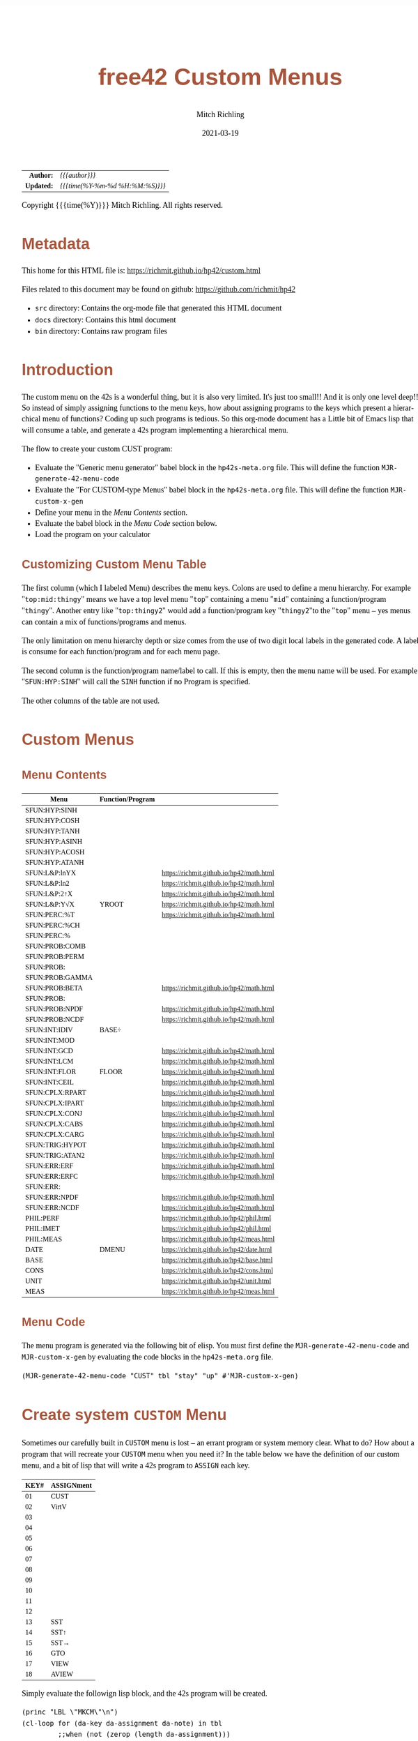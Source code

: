 # -*- Mode:Org; Coding:utf-8; fill-column:158 -*-
#+TITLE:       free42 Custom Menus
#+AUTHOR:      Mitch Richling
#+EMAIL:       http://www.mitchr.me/
#+DATE:        2021-03-19
#+DESCRIPTION: Making Custom Menus for the free42/hp-42s/DM42
#+LANGUAGE:    en
#+OPTIONS:     num:t toc:nil \n:nil @:t ::t |:t ^:nil -:t f:t *:t <:t skip:nil d:nil todo:t pri:nil H:5 p:t author:t html-scripts:nil
#+HTML_HEAD: <style>body { width: 95%; margin: 2% auto; font-size: 18px; line-height: 1.4em; font-family: Georgia, serif; color: black; background-color: white; }</style>
#+HTML_HEAD: <style>body { min-width: 500px; max-width: 1024px; }</style>
#+HTML_HEAD: <style>h1,h2,h3,h4,h5,h6 { color: #A5573E; line-height: 1em; font-family: Helvetica, sans-serif; }</style>
#+HTML_HEAD: <style>h1,h2,h3 { line-height: 1.4em; }</style>
#+HTML_HEAD: <style>h1.title { font-size: 3em; }</style>
#+HTML_HEAD: <style>h4,h5,h6 { font-size: 1em; }</style>
#+HTML_HEAD: <style>.org-src-container { border: 1px solid #ccc; box-shadow: 3px 3px 3px #eee; font-family: Lucida Console, monospace; font-size: 80%; margin: 0px; padding: 0px 0px; position: relative; }</style>
#+HTML_HEAD: <style>.org-src-container>pre { line-height: 1.2em; padding-top: 1.5em; margin: 0.5em; background-color: #404040; color: white; overflow: auto; }</style>
#+HTML_HEAD: <style>.org-src-container>pre:before { display: block; position: absolute; background-color: #b3b3b3; top: 0; right: 0; padding: 0 0.2em 0 0.4em; border-bottom-left-radius: 8px; border: 0; color: white; font-size: 100%; font-family: Helvetica, sans-serif;}</style>
#+HTML_HEAD: <style>pre.example { white-space: pre-wrap; white-space: -moz-pre-wrap; white-space: -o-pre-wrap; font-family: Lucida Console, monospace; font-size: 80%; background: #404040; color: white; display: block; padding: 0em; border: 2px solid black; }</style>
#+HTML_LINK_HOME: https://www.mitchr.me/
#+HTML_LINK_UP: https://richmit.github.io/hp42/
#+EXPORT_FILE_NAME: ../docs/custom

#+ATTR_HTML: :border 2 solid #ccc :frame hsides :align center
|        <r> | <l>              |
|  *Author:* | /{{{author}}}/ |
| *Updated:* | /{{{time(%Y-%m-%d %H:%M:%S)}}}/ |
#+ATTR_HTML: :align center
Copyright {{{time(%Y)}}} Mitch Richling. All rights reserved.

#+TOC: headlines 5

#        #         #         #         #         #         #         #         #         #         #         #         #         #         #         #         #         #
#   00   #    10   #    20   #    30   #    40   #    50   #    60   #    70   #    80   #    90   #   100   #   110   #   120   #   130   #   140   #   150   #   160   #
# 234567890123456789012345678901234567890123456789012345678901234567890123456789012345678901234567890123456789012345678901234567890123456789012345678901234567890123456789
#        #         #         #         #         #         #         #         #         #         #         #         #         #         #         #         #         #
#        #         #         #         #         #         #         #         #         #         #         #         #         #         #         #         #         #

* Metadata

This home for this HTML file is: https://richmit.github.io/hp42/custom.html

Files related to this document may be found on github: https://github.com/richmit/hp42

   - =src= directory: Contains the org-mode file that generated this HTML document
   - =docs= directory: Contains this html document
   - =bin= directory: Contains raw program files

* Introduction

The custom menu on the 42s is a wonderful thing, but it is also very limited.  It's just too small!!  And it is only one level deep!!  So instead of simply
assigning functions to the menu keys, how about assigning programs to the keys which present a hierarchical menu of functions?  Coding up such programs is
tedious.  So this org-mode document has a Little bit of Emacs lisp that will consume a table, and generate a 42s program implementing a hierarchical menu.

The flow to create your custom CUST program:
  - Evaluate the "Generic menu generator" babel block in the =hp42s-meta.org= file.  This will define the function =MJR-generate-42-menu-code=
  - Evaluate the "For CUSTOM-type Menus" babel block in the =hp42s-meta.org= file.  This will define the function =MJR-custom-x-gen=
  - Define your menu in the [[Menu Contents][Menu Contents]] section.
  - Evaluate the babel block in the [[Menu Code][Menu Code]] section below.
  - Load the program on your calculator

** Customizing Custom Menu Table

The first column (which I labeled Menu) describes the menu keys.  Colons are used to define a menu hierarchy.  For example "=top:mid:thingy=" means we have a
top level menu "=top=" containing a menu "=mid=" containing a function/program "=thingy=".  Another entry like "=top:thingy2=" would add a function/program
key "=thingy2="to the "=top=" menu -- yes menus can contain a mix of functions/programs and menus.

The only limitation on menu hierarchy depth or size comes from the use of two digit local labels in the generated code.  A label is consume for each
function/program and for each menu page.

The second column is the function/program name/label to call.  If this is empty, then the menu name will be used.  For example "=SFUN:HYP:SINH=" will call the
=SINH= function if no Program is specified.

The other columns of the table are not used.

* Custom Menus

** Menu Contents

#+ATTR_HTML: :rules groups :frame box :align center
#+NAME: cust
| Menu            | Function/Program |                                          |
|-----------------+------------------+------------------------------------------|
| SFUN:HYP:SINH   |                  |                                          |
| SFUN:HYP:COSH   |                  |                                          |
| SFUN:HYP:TANH   |                  |                                          |
| SFUN:HYP:ASINH  |                  |                                          |
| SFUN:HYP:ACOSH  |                  |                                          |
| SFUN:HYP:ATANH  |                  |                                          |
|-----------------+------------------+------------------------------------------|
| SFUN:L&P:lnYX   |                  | https://richmit.github.io/hp42/math.html |
| SFUN:L&P:ln2    |                  | https://richmit.github.io/hp42/math.html |
| SFUN:L&P:2↑X    |                  | https://richmit.github.io/hp42/math.html |
| SFUN:L&P:Y√X    | YROOT            | https://richmit.github.io/hp42/math.html |
|-----------------+------------------+------------------------------------------|
| SFUN:PERC:%T    |                  | https://richmit.github.io/hp42/math.html |
| SFUN:PERC:%CH   |                  |                                          |
| SFUN:PERC:%     |                  |                                          |
|-----------------+------------------+------------------------------------------|
| SFUN:PROB:COMB  |                  |                                          |
| SFUN:PROB:PERM  |                  |                                          |
| SFUN:PROB:      |                  |                                          |
| SFUN:PROB:GAMMA |                  |                                          |
| SFUN:PROB:BETA  |                  | https://richmit.github.io/hp42/math.html |
| SFUN:PROB:      |                  |                                          |
| SFUN:PROB:NPDF  |                  | https://richmit.github.io/hp42/math.html |
| SFUN:PROB:NCDF  |                  | https://richmit.github.io/hp42/math.html |
|-----------------+------------------+------------------------------------------|
| SFUN:INT:IDIV   | BASE÷            |                                          |
| SFUN:INT:MOD    |                  |                                          |
| SFUN:INT:GCD    |                  | https://richmit.github.io/hp42/math.html |
| SFUN:INT:LCM    |                  | https://richmit.github.io/hp42/math.html |
| SFUN:INT:FLOR   | FLOOR            | https://richmit.github.io/hp42/math.html |
| SFUN:INT:CEIL   |                  | https://richmit.github.io/hp42/math.html |
|-----------------+------------------+------------------------------------------|
| SFUN:CPLX:RPART |                  | https://richmit.github.io/hp42/math.html |
| SFUN:CPLX:IPART |                  | https://richmit.github.io/hp42/math.html |
| SFUN:CPLX:CONJ  |                  | https://richmit.github.io/hp42/math.html |
| SFUN:CPLX:CABS  |                  | https://richmit.github.io/hp42/math.html |
| SFUN:CPLX:CARG  |                  | https://richmit.github.io/hp42/math.html |
|-----------------+------------------+------------------------------------------|
| SFUN:TRIG:HYPOT |                  | https://richmit.github.io/hp42/math.html |
| SFUN:TRIG:ATAN2 |                  | https://richmit.github.io/hp42/math.html |
|-----------------+------------------+------------------------------------------|
| SFUN:ERR:ERF    |                  | https://richmit.github.io/hp42/math.html |
| SFUN:ERR:ERFC   |                  | https://richmit.github.io/hp42/math.html |
| SFUN:ERR:       |                  |                                          |
| SFUN:ERR:NPDF   |                  | https://richmit.github.io/hp42/math.html |
| SFUN:ERR:NCDF   |                  | https://richmit.github.io/hp42/math.html |
|-----------------+------------------+------------------------------------------|
| PHIL:PERF       |                  | https://richmit.github.io/hp42/phil.html |
| PHIL:IMET       |                  | https://richmit.github.io/hp42/phil.html |
| PHIL:MEAS       |                  | https://richmit.github.io/hp42/meas.html |
|-----------------+------------------+------------------------------------------|
| DATE            | DMENU            | https://richmit.github.io/hp42/date.html |
| BASE            |                  | https://richmit.github.io/hp42/base.html |
| CONS            |                  | https://richmit.github.io/hp42/cons.html |
| UNIT            |                  | https://richmit.github.io/hp42/unit.html |
| MEAS            |                  | https://richmit.github.io/hp42/meas.html |
|-----------------+------------------+------------------------------------------|

** Menu Code

The menu program is generated via the following bit of elisp.  You must first define the =MJR-generate-42-menu-code= and =MJR-custom-x-gen= by evaluating the code blocks in the =hp42s-meta.org= file.

#+BEGIN_SRC elisp :var tbl=cust :colnames y :results output verbatum :wrap "src hp42s :tangle yes"
(MJR-generate-42-menu-code "CUST" tbl "stay" "up" #'MJR-custom-x-gen)
#+END_SRC

#+RESULTS:
#+begin_src hp42s :tangle yes
LBL "CUST"
LBL 01            @@@@ Page 1 of menu CUST
CLMENU
"SFUN"
KEY 1 GTO 03
"PHIL"
KEY 2 GTO 04
"DATE"
KEY 3 XEQ 05
"BASE"
KEY 4 XEQ 06
"CONS"
KEY 5 XEQ 07
"UNIT"
KEY 6 XEQ 08
KEY 7 GTO 02
KEY 8 GTO 02
KEY 9 GTO 00
MENU
STOP
GTO 01
LBL 02            @@@@ Page 2 of menu CUST
CLMENU
"MEAS"
KEY 1 XEQ 09
KEY 7 GTO 01
KEY 8 GTO 01
KEY 9 GTO 00
MENU
STOP
GTO 02
LBL 03            @@@@ Page 1 of menu SFUN
CLMENU
"HYP"
KEY 1 GTO 11
"L&P"
KEY 2 GTO 12
"PERC"
KEY 3 GTO 13
"PROB"
KEY 4 GTO 14
"INT"
KEY 5 GTO 15
"CPLX"
KEY 6 GTO 16
KEY 7 GTO 10
KEY 8 GTO 10
KEY 9 GTO 01
MENU
STOP
GTO 03
LBL 10            @@@@ Page 2 of menu SFUN
CLMENU
"TRIG"
KEY 1 GTO 17
"ERR"
KEY 2 GTO 18
KEY 7 GTO 03
KEY 8 GTO 03
KEY 9 GTO 01
MENU
STOP
GTO 10
LBL 11            @@@@ Page 1 of menu HYP
CLMENU
"SINH"
KEY 1 XEQ 19
"COSH"
KEY 2 XEQ 20
"TANH"
KEY 3 XEQ 21
"ASINH"
KEY 4 XEQ 22
"ACOSH"
KEY 5 XEQ 23
"ATANH"
KEY 6 XEQ 24
KEY 9 GTO 03
MENU
STOP
GTO 11
LBL 12            @@@@ Page 1 of menu L&P
CLMENU
"lnYX"
KEY 1 XEQ 25
"ln2"
KEY 2 XEQ 26
"2↑X"
KEY 3 XEQ 27
"Y√X"
KEY 4 XEQ 28
KEY 9 GTO 03
MENU
STOP
GTO 12
LBL 13            @@@@ Page 1 of menu PERC
CLMENU
"%T"
KEY 1 XEQ 29
"%CH"
KEY 2 XEQ 30
"%"
KEY 3 XEQ 31
KEY 9 GTO 03
MENU
STOP
GTO 13
LBL 14            @@@@ Page 1 of menu PROB
CLMENU
"COMB"
KEY 1 XEQ 33
"PERM"
KEY 2 XEQ 34
"GAMMA"
KEY 4 XEQ 35
"BETA"
KEY 5 XEQ 36
KEY 7 GTO 32
KEY 8 GTO 32
KEY 9 GTO 03
MENU
STOP
GTO 14
LBL 32            @@@@ Page 2 of menu PROB
CLMENU
"NPDF"
KEY 1 XEQ 37
"NCDF"
KEY 2 XEQ 38
KEY 7 GTO 14
KEY 8 GTO 14
KEY 9 GTO 03
MENU
STOP
GTO 32
LBL 15            @@@@ Page 1 of menu INT
CLMENU
"IDIV"
KEY 1 XEQ 39
"MOD"
KEY 2 XEQ 40
"GCD"
KEY 3 XEQ 41
"LCM"
KEY 4 XEQ 42
"FLOR"
KEY 5 XEQ 43
"CEIL"
KEY 6 XEQ 44
KEY 9 GTO 03
MENU
STOP
GTO 15
LBL 16            @@@@ Page 1 of menu CPLX
CLMENU
"RPART"
KEY 1 XEQ 45
"IPART"
KEY 2 XEQ 46
"CONJ"
KEY 3 XEQ 47
"CABS"
KEY 4 XEQ 48
"CARG"
KEY 5 XEQ 49
KEY 9 GTO 03
MENU
STOP
GTO 16
LBL 17            @@@@ Page 1 of menu TRIG
CLMENU
"HYPOT"
KEY 1 XEQ 50
"ATAN2"
KEY 2 XEQ 51
KEY 9 GTO 10
MENU
STOP
GTO 17
LBL 18            @@@@ Page 1 of menu ERR
CLMENU
"ERF"
KEY 1 XEQ 52
"ERFC"
KEY 2 XEQ 53
"NPDF"
KEY 4 XEQ 54
"NCDF"
KEY 5 XEQ 55
KEY 9 GTO 10
MENU
STOP
GTO 18
LBL 04            @@@@ Page 1 of menu PHIL
CLMENU
"PERF"
KEY 1 XEQ 56
"IMET"
KEY 2 XEQ 57
"MEAS"
KEY 3 XEQ 58
KEY 9 GTO 01
MENU
STOP
GTO 04
LBL 00
EXITALL
RTN
LBL 05               @@@@ Action for menu key DATE
XEQ "DMENU"
RTN
LBL 06               @@@@ Action for menu key BASE
XEQ "BASE"
RTN
LBL 07               @@@@ Action for menu key CONS
XEQ "CONS"
RTN
LBL 08               @@@@ Action for menu key UNIT
XEQ "UNIT"
RTN
LBL 09               @@@@ Action for menu key MEAS
XEQ "MEAS"
RTN
LBL 19               @@@@ Action for menu key SINH
SINH
RTN
LBL 20               @@@@ Action for menu key COSH
COSH
RTN
LBL 21               @@@@ Action for menu key TANH
TANH
RTN
LBL 22               @@@@ Action for menu key ASINH
ASINH
RTN
LBL 23               @@@@ Action for menu key ACOSH
ACOSH
RTN
LBL 24               @@@@ Action for menu key ATANH
ATANH
RTN
LBL 25               @@@@ Action for menu key lnYX
XEQ "lnYX"
RTN
LBL 26               @@@@ Action for menu key ln2
XEQ "ln2"
RTN
LBL 27               @@@@ Action for menu key 2↑X
XEQ "2↑X"
RTN
LBL 28               @@@@ Action for menu key Y√X
XEQ "YROOT"
RTN
LBL 29               @@@@ Action for menu key %T
XEQ "%T"
RTN
LBL 30               @@@@ Action for menu key %CH
%CH
RTN
LBL 31               @@@@ Action for menu key %
%
RTN
LBL 33               @@@@ Action for menu key COMB
COMB
RTN
LBL 34               @@@@ Action for menu key PERM
PERM
RTN
LBL 35               @@@@ Action for menu key GAMMA
GAMMA
RTN
LBL 36               @@@@ Action for menu key BETA
XEQ "BETA"
RTN
LBL 37               @@@@ Action for menu key NPDF
XEQ "NPDF"
RTN
LBL 38               @@@@ Action for menu key NCDF
XEQ "NCDF"
RTN
LBL 39               @@@@ Action for menu key IDIV
BASE÷
RTN
LBL 40               @@@@ Action for menu key MOD
MOD
RTN
LBL 41               @@@@ Action for menu key GCD
XEQ "GCD"
RTN
LBL 42               @@@@ Action for menu key LCM
XEQ "LCM"
RTN
LBL 43               @@@@ Action for menu key FLOR
XEQ "FLOOR"
RTN
LBL 44               @@@@ Action for menu key CEIL
XEQ "CEIL"
RTN
LBL 45               @@@@ Action for menu key RPART
XEQ "RPART"
RTN
LBL 46               @@@@ Action for menu key IPART
XEQ "IPART"
RTN
LBL 47               @@@@ Action for menu key CONJ
XEQ "CONJ"
RTN
LBL 48               @@@@ Action for menu key CABS
XEQ "CABS"
RTN
LBL 49               @@@@ Action for menu key CARG
XEQ "CARG"
RTN
LBL 50               @@@@ Action for menu key HYPOT
XEQ "HYPOT"
RTN
LBL 51               @@@@ Action for menu key ATAN2
XEQ "ATAN2"
RTN
LBL 52               @@@@ Action for menu key ERF
XEQ "ERF"
RTN
LBL 53               @@@@ Action for menu key ERFC
XEQ "ERFC"
RTN
LBL 54               @@@@ Action for menu key NPDF
XEQ "NPDF"
RTN
LBL 55               @@@@ Action for menu key NCDF
XEQ "NCDF"
RTN
LBL 56               @@@@ Action for menu key PERF
XEQ "PERF"
RTN
LBL 57               @@@@ Action for menu key IMET
XEQ "IMET"
RTN
LBL 58               @@@@ Action for menu key MEAS
XEQ "MEAS"
RTN
@@@@ Free labels start at: 59
END
#+end_src


* Create system =CUSTOM= Menu
:PROPERTIES:
:CUSTOM_ID: system-custom
:END:

Sometimes our carefully built in =CUSTOM= menu is lost -- an errant program or system memory clear.  What to do?  How about a program that will recreate your
=CUSTOM= menu when you need it?  In the table below we have the definition of our custom menu, and a bit of lisp that will write a 42s program to =ASSIGN=
each key.

#+ATTR_HTML: :rules groups :frame box :align center
#+NAME: custom
| KEY# | ASSIGNment |
|------+------------|
|   01 | CUST       |
|   02 | VirtV      |
|   03 |            |
|   04 |            |
|   05 |            |
|   06 |            |
|------+------------|
|   07 |            |
|   08 |            |
|   09 |            |
|   10 |            |
|   11 |            |
|   12 |            |
|------+------------|
|   13 | SST        |
|   14 | SST↑       |
|   15 | SST→       |
|   16 | GTO        |
|   17 | VIEW       |
|   18 | AVIEW      |
|------+------------|

Simply evaluate the followign lisp block, and the 42s program will be created.

#+BEGIN_SRC elisp :var tbl=custom :colnames y :results output verbatum :wrap "src hp42s :tangle yes"
(princ "LBL \"MKCM\"\n")
(cl-loop for (da-key da-assignment da-note) in tbl
         ;;when (not (zerop (length da-assignment)))
         do (princ (message "ASSIGN \"%s\" TO %s\n" da-assignment da-key)))
(princ "RTN\n")
(princ "END\n")
#+END_SRC

#+RESULTS:
#+begin_src hp42s :tangle yes
LBL "MKCM"
ASSIGN "CUST" TO 01
ASSIGN "VirtV" TO 02
ASSIGN "" TO 03
ASSIGN "" TO 04
ASSIGN "" TO 05
ASSIGN "" TO 06
ASSIGN "" TO 07
ASSIGN "" TO 08
ASSIGN "" TO 09
ASSIGN "" TO 10
ASSIGN "" TO 11
ASSIGN "" TO 12
ASSIGN "SST" TO 13
ASSIGN "SST↑" TO 14
ASSIGN "SST→" TO 15
ASSIGN "GTO" TO 16
ASSIGN "VIEW" TO 17
ASSIGN "AVIEW" TO 18
RTN
END
#+end_src

* Set some prefrences

#+BEGIN_SRC hp42s :tangle yes
LBL "SPREF"
ALL     @@@@ Display all digits
RECT    @@@@ Complex number format
RAD     @@@@ Angle mode
CPXRES  @@@@ Complex results
RDX.    @@@@ Use periods
KEYASN  @@@@ Custom menu
DECM    @@@@ Make sure we are in decimal mode
64      @@@@ WSIZE
FS? 78
BSIGNED @@@@ Unsigned integer mode
FS? 79
BWRAP   @@@@ Don't wrap integers
DMY     @@@@ D.MY mode
CL12    @@@@ AM/PM mode
4STK    @@@@ Four level stack
EXITALL @@@@ Exit menus
RTN
END
#+END_SRC

* EOF

# End of document.

# The following adds some space at the bottom of exported HTML
#+HTML: <br /> <br /> <br /> <br /> <br /> <br /> <br /> <br /> <br /> <br /> <br /> <br /> <br /> <br /> <br /> <br /> <br /> <br /> <br />
#+HTML: <br /> <br /> <br /> <br /> <br /> <br /> <br /> <br /> <br /> <br /> <br /> <br /> <br /> <br /> <br /> <br /> <br /> <br /> <br />
#+HTML: <br /> <br /> <br /> <br /> <br /> <br /> <br /> <br /> <br /> <br /> <br /> <br /> <br /> <br /> <br /> <br /> <br /> <br /> <br />
#+HTML: <br /> <br /> <br /> <br /> <br /> <br /> <br /> <br /> <br /> <br /> <br /> <br /> <br /> <br /> <br /> <br /> <br /> <br /> <br />
#+HTML: <br /> <br /> <br /> <br /> <br /> <br /> <br /> <br /> <br /> <br /> <br /> <br /> <br /> <br /> <br /> <br /> <br /> <br /> <br />
